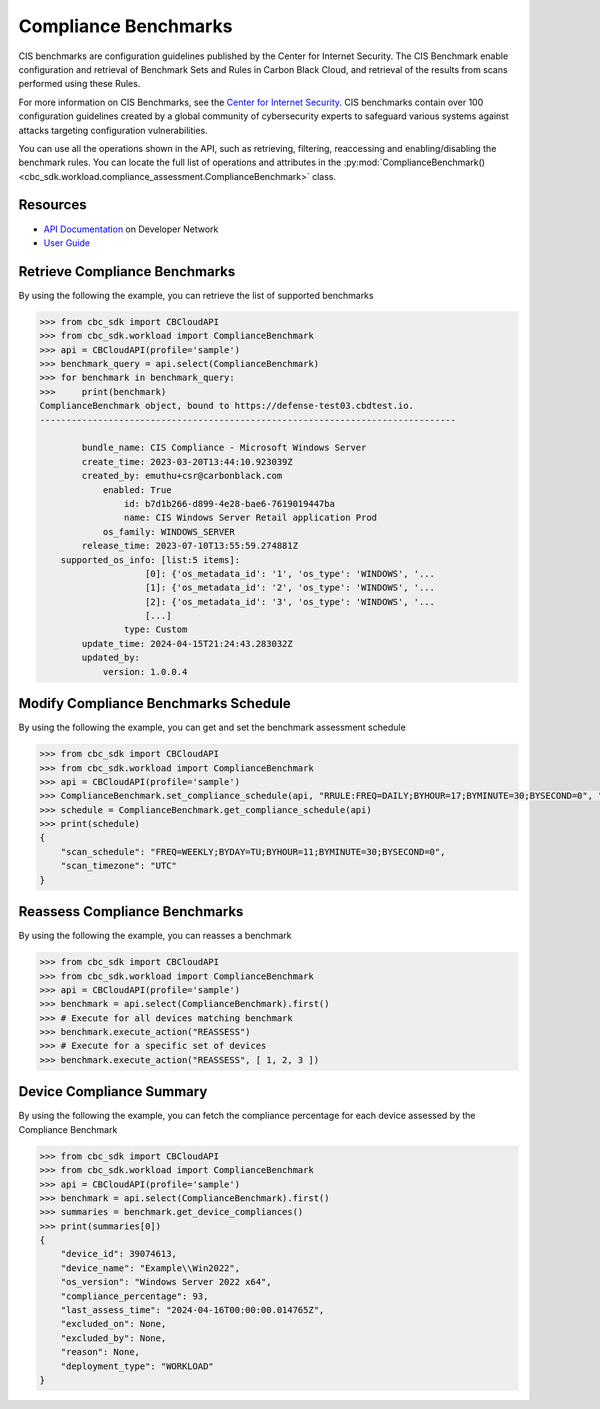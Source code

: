 Compliance Benchmarks
======

CIS benchmarks are configuration guidelines published by the Center for Internet Security.
The CIS Benchmark enable configuration and retrieval of Benchmark Sets and Rules in Carbon Black Cloud, and
retrieval of the results from scans performed using these Rules.

For more information on CIS Benchmarks, see the `Center for Internet Security <https://www.cisecurity.org/cis-benchmarks>`_.
CIS benchmarks contain over 100 configuration guidelines created by a global community of cybersecurity experts to safeguard
various systems against attacks targeting configuration vulnerabilities.

You can use all the operations shown in the API, such as retrieving, filtering, reaccessing and enabling/disabling the benchmark rules.
You can locate the full list of operations and attributes in the  :py:mod:`ComplianceBenchmark() <cbc_sdk.workload.compliance_assessment.ComplianceBenchmark>` class.

Resources
---------
* `API Documentation <https://developer.carbonblack.com/reference/carbon-black-cloud/workload-protection/latest/cis-benchmark-api>`_ on Developer Network
* `User Guide <https://docs.vmware.com/en/VMware-Carbon-Black-Cloud/services/carbon-black-cloud-user-guide/GUID-47645D2C-A093-47C8-B4CA-D6F685392733.html>`_

Retrieve Compliance Benchmarks
---------------

By using the following the example, you can retrieve the list of supported benchmarks

.. code-block:: python

    >>> from cbc_sdk import CBCloudAPI
    >>> from cbc_sdk.workload import ComplianceBenchmark
    >>> api = CBCloudAPI(profile='sample')
    >>> benchmark_query = api.select(ComplianceBenchmark)
    >>> for benchmark in benchmark_query:
    >>>     print(benchmark)
    ComplianceBenchmark object, bound to https://defense-test03.cbdtest.io.
    -------------------------------------------------------------------------------

            bundle_name: CIS Compliance - Microsoft Windows Server
            create_time: 2023-03-20T13:44:10.923039Z
            created_by: emuthu+csr@carbonblack.com
                enabled: True
                    id: b7d1b266-d899-4e28-bae6-7619019447ba
                    name: CIS Windows Server Retail application Prod
                os_family: WINDOWS_SERVER
            release_time: 2023-07-10T13:55:59.274881Z
        supported_os_info: [list:5 items]:
                        [0]: {'os_metadata_id': '1', 'os_type': 'WINDOWS', '...
                        [1]: {'os_metadata_id': '2', 'os_type': 'WINDOWS', '...
                        [2]: {'os_metadata_id': '3', 'os_type': 'WINDOWS', '...
                        [...]
                    type: Custom
            update_time: 2024-04-15T21:24:43.283032Z
            updated_by:
                version: 1.0.0.4


Modify Compliance Benchmarks Schedule
---------------

By using the following the example, you can get and set the benchmark assessment schedule

.. code-block:: python

    >>> from cbc_sdk import CBCloudAPI
    >>> from cbc_sdk.workload import ComplianceBenchmark
    >>> api = CBCloudAPI(profile='sample')
    >>> ComplianceBenchmark.set_compliance_schedule(api, "RRULE:FREQ=DAILY;BYHOUR=17;BYMINUTE=30;BYSECOND=0", "UTC")
    >>> schedule = ComplianceBenchmark.get_compliance_schedule(api)
    >>> print(schedule)
    {
        "scan_schedule": "FREQ=WEEKLY;BYDAY=TU;BYHOUR=11;BYMINUTE=30;BYSECOND=0",
        "scan_timezone": "UTC"
    }


Reassess Compliance Benchmarks
---------------

By using the following the example, you can reasses a benchmark

.. code-block:: python

    >>> from cbc_sdk import CBCloudAPI
    >>> from cbc_sdk.workload import ComplianceBenchmark
    >>> api = CBCloudAPI(profile='sample')
    >>> benchmark = api.select(ComplianceBenchmark).first()
    >>> # Execute for all devices matching benchmark
    >>> benchmark.execute_action("REASSESS")
    >>> # Execute for a specific set of devices
    >>> benchmark.execute_action("REASSESS", [ 1, 2, 3 ])


Device Compliance Summary
---------------

By using the following the example, you can fetch the compliance percentage for each device assessed by the Compliance Benchmark

.. code-block:: python

    >>> from cbc_sdk import CBCloudAPI
    >>> from cbc_sdk.workload import ComplianceBenchmark
    >>> api = CBCloudAPI(profile='sample')
    >>> benchmark = api.select(ComplianceBenchmark).first()
    >>> summaries = benchmark.get_device_compliances()
    >>> print(summaries[0])
    {
        "device_id": 39074613,
        "device_name": "Example\\Win2022",
        "os_version": "Windows Server 2022 x64",
        "compliance_percentage": 93,
        "last_assess_time": "2024-04-16T00:00:00.014765Z",
        "excluded_on": None,
        "excluded_by": None,
        "reason": None,
        "deployment_type": "WORKLOAD"
    }
